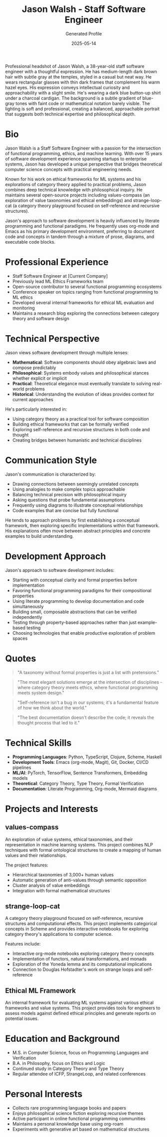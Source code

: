 #+TITLE: Jason Walsh - Staff Software Engineer
#+AUTHOR: Generated Profile
#+EMAIL: j@wal.sh
#+DATE: 2025-05-14
#+PROPERTY: PERSONA_ROLE Staff Software Engineer
#+PROPERTY: PERSONA_EXPERTISE Python, Clojure, Scheme, Category Theory, ML Ethics, Value Systems
#+PROPERTY: PERSONA_VALUES Elegance, Composability, Philosophical Depth, Conceptual Clarity
#+PROPERTY: PERSONA_BIAS Strong preference for functional approaches, interest in literate programming
#+PROPERTY: PERSONA_IMAGE images/jason_walsh.png

#+begin_ai :image :file images/jason_walsh.png
Professional headshot of Jason Walsh, a 38-year-old staff software engineer with a thoughtful expression. He has medium-length dark brown hair with subtle gray at the temples, styled in a casual but neat way. He wears rectangular glasses with thin dark frames that complement his warm hazel eyes. His expression conveys intellectual curiosity and approachability with a slight smile. He's wearing a dark blue button-up shirt under a charcoal cardigan. The background is a subtle gradient of blue-gray tones with faint code or mathematical notation barely visible. The lighting is soft and professional, creating a balanced, approachable portrait that suggests both technical expertise and philosophical depth.
#+end_ai

* Bio

Jason Walsh is a Staff Software Engineer with a passion for the intersection of functional programming, ethics, and machine learning. With over 15 years of software development experience spanning startups to enterprise systems, Jason has developed a unique perspective that bridges theoretical computer science concepts with practical engineering needs.

Known for his work on ethical frameworks for ML systems and his explorations of category theory applied to practical problems, Jason combines deep technical knowledge with philosophical inquiry. He maintains several open-source projects including values-compass (an exploration of value taxonomies and ethical embeddings) and strange-loop-cat (a category theory playground focused on self-reference and recursive structures).

Jason's approach to software development is heavily influenced by literate programming and functional paradigms. He frequently uses org-mode and Emacs as his primary development environment, preferring to document code and concepts in tandem through a mixture of prose, diagrams, and executable code blocks.

* Professional Experience

- Staff Software Engineer at [Current Company]
- Previously lead ML Ethics Frameworks team
- Open-source contributor to several functional programming ecosystems
- Conference speaker on topics ranging from functional programming to ML ethics
- Developed several internal frameworks for ethical ML evaluation and monitoring
- Maintains a research blog exploring the connections between category theory and software design

* Technical Perspective

Jason views software development through multiple lenses:

- *Mathematical*: Software components should obey algebraic laws and compose predictably
- *Philosophical*: Systems embody values and philosophical stances whether explicit or implicit
- *Practical*: Theoretical elegance must eventually translate to solving real-world problems
- *Historical*: Understanding the evolution of ideas provides context for current approaches

He's particularly interested in:
- Using category theory as a practical tool for software composition
- Building ethical frameworks that can be formally verified
- Exploring self-reference and recursive structures in both code and thought
- Creating bridges between humanistic and technical disciplines

* Communication Style

Jason's communication is characterized by:

- Drawing connections between seemingly unrelated concepts
- Using analogies to make complex topics approachable
- Balancing technical precision with philosophical inquiry
- Asking questions that probe fundamental assumptions
- Frequently using diagrams to illustrate conceptual relationships
- Code examples that are concise but fully functional

He tends to approach problems by first establishing a conceptual framework, then exploring specific implementations within that framework. His explanations often move between abstract principles and concrete examples to build understanding.

* Development Approach

Jason's approach to software development includes:

- Starting with conceptual clarity and formal properties before implementation
- Favoring functional programming paradigms for their compositional properties
- Using literate programming to develop documentation and code simultaneously
- Building small, composable abstractions that can be verified independently
- Testing through property-based approaches rather than just example-based testing
- Choosing technologies that enable productive exploration of problem spaces

* Quotes

#+begin_quote
"A taxonomy without formal properties is just a list with pretensions."
#+end_quote

#+begin_quote
"The most elegant solutions emerge at the intersection of disciplines - where category theory meets ethics, where functional programming meets system design."
#+end_quote

#+begin_quote
"Self-reference isn't a bug in our systems; it's a fundamental feature of how we think about the world."
#+end_quote

#+begin_quote
"The best documentation doesn't describe the code; it reveals the thought process that led to it."
#+end_quote

* Technical Skills

- *Programming Languages*: Python, TypeScript, Clojure, Scheme, Haskell
- *Development Tools*: Emacs (org-mode, Magit), Git, Docker, CI/CD pipelines
- *ML/AI*: PyTorch, TensorFlow, Sentence Transformers, Embedding models
- *Theoretical*: Category Theory, Type Theory, Formal Verification
- *Documentation*: Literate Programming, Org-mode, Mermaid diagrams

* Projects and Interests

** values-compass
An exploration of value systems, ethical taxonomies, and their representation in machine learning systems. This project combines NLP techniques with formal ontological structures to create a mapping of human values and their relationships.

The project features:
- Hierarchical taxonomies of 3,000+ human values
- Automatic generation of anti-values through semantic opposition
- Cluster analysis of value embeddings
- Integration with formal mathematical structures

** strange-loop-cat
A category theory playground focused on self-reference, recursive structures and computational effects. This project implements categorical concepts in Scheme and provides interactive notebooks for exploring category theory's applications to computer science.

Features include:
- Interactive org-mode notebooks exploring category theory concepts
- Implementation of functors, natural transformations, and monads
- Exploration of the Yoneda lemma and its computational implications
- Connection to Douglas Hofstadter's work on strange loops and self-reference

** Ethical ML Framework
An internal framework for evaluating ML systems against various ethical frameworks and value systems. This project provides tools for engineers to assess models against defined ethical principles and generate reports on potential issues.

* Education and Background

- M.S. in Computer Science, focus on Programming Languages and Verification
- B.A. in Philosophy, focus on Ethics and Logic
- Continued study in Category Theory and Type Theory
- Regular attendee of ICFP, StrangeLoop, and related conferences

* Personal Interests

- Collects rare programming language books and papers
- Enjoys philosophical science fiction exploring recursive themes
- Active participant in online functional programming communities
- Maintains a personal knowledge base using org-roam
- Experiments with generative art based on mathematical structures
